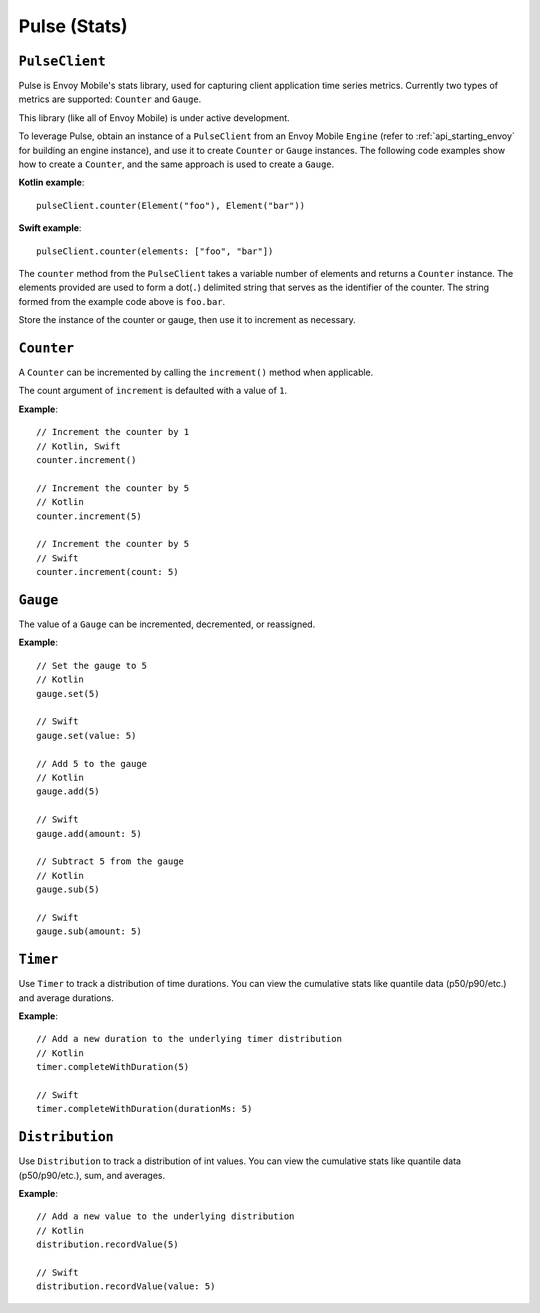 .. _api_stats:

Pulse (Stats)
=============

---------------
``PulseClient``
---------------

Pulse is Envoy Mobile's stats library, used for capturing client application time series
metrics. Currently two types of metrics are supported: ``Counter`` and ``Gauge``.

This library (like all of Envoy Mobile) is under active development.

To leverage Pulse, obtain an instance of a ``PulseClient`` from an Envoy Mobile ``Engine``
(refer to :ref:`api_starting_envoy` for building an engine instance), and use it to
create ``Counter`` or ``Gauge`` instances. The following code examples show how to create
a ``Counter``, and the same approach is used to create a ``Gauge``.

**Kotlin example**::

  pulseClient.counter(Element("foo"), Element("bar"))

**Swift example**::

  pulseClient.counter(elements: ["foo", "bar"])


The ``counter`` method from the ``PulseClient`` takes a variable number of elements and returns a
``Counter`` instance. The elements provided are used to form a dot(``.``) delimited string that
serves as the identifier of the counter. The string formed from the example code above is
``foo.bar``.

Store the instance of the counter or gauge, then use it to increment as necessary.

-----------
``Counter``
-----------

A ``Counter`` can be incremented by calling the ``increment()`` method when applicable.

The count argument of ``increment`` is defaulted with a value of ``1``.

**Example**::

  // Increment the counter by 1
  // Kotlin, Swift
  counter.increment()

  // Increment the counter by 5
  // Kotlin
  counter.increment(5)

  // Increment the counter by 5
  // Swift
  counter.increment(count: 5)

---------
``Gauge``
---------
The value of a ``Gauge`` can be incremented, decremented, or reassigned.

**Example**::

  // Set the gauge to 5
  // Kotlin
  gauge.set(5)

  // Swift
  gauge.set(value: 5)

  // Add 5 to the gauge
  // Kotlin
  gauge.add(5)

  // Swift
  gauge.add(amount: 5)

  // Subtract 5 from the gauge
  // Kotlin
  gauge.sub(5)

  // Swift
  gauge.sub(amount: 5)

---------
``Timer``
---------
Use ``Timer`` to track a distribution of time durations.
You can view the cumulative stats like quantile data (p50/p90/etc.) and average durations.

**Example**::

  // Add a new duration to the underlying timer distribution
  // Kotlin
  timer.completeWithDuration(5)

  // Swift
  timer.completeWithDuration(durationMs: 5)

----------------
``Distribution``
----------------
Use ``Distribution`` to track a distribution of int values.
You can view the cumulative stats like quantile data (p50/p90/etc.), sum, and averages.

**Example**::

  // Add a new value to the underlying distribution
  // Kotlin
  distribution.recordValue(5)

  // Swift
  distribution.recordValue(value: 5)
